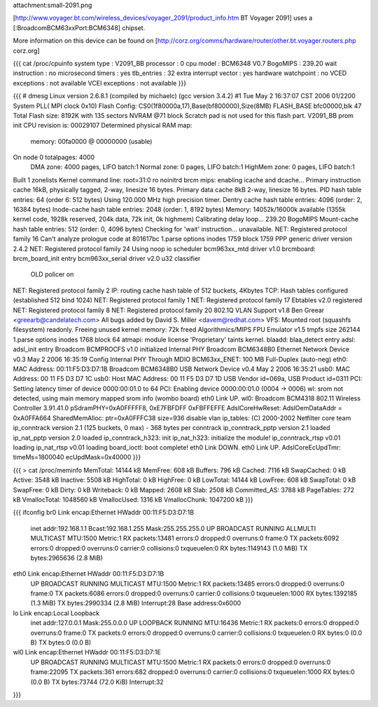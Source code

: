 attachment:small-2091.png

[http://www.voyager.bt.com/wireless_devices/voyager_2091/product_info.htm BT Voyager 2091] uses a [:BroadcomBCM63xxPort:BCM6348] chipset. 

More information on this device can be found on [http://corz.org/comms/hardware/router/other.bt.voyager.routers.php corz.org]

{{{
cat /proc/cpuinfo
system type             : V2091_BB
processor               : 0
cpu model               : BCM6348 V0.7
BogoMIPS                : 239.20
wait instruction        : no
microsecond timers      : yes
tlb_entries             : 32
extra interrupt vector  : yes
hardware watchpoint     : no
VCED exceptions         : not available
VCEI exceptions         : not available
}}}

{{{
# dmesg
Linux version 2.6.8.1 (compiled by michaelc) (gcc version 3.4.2) #1 Tue May 2 16:37:07 CST 2006
01/2200 System PLL( MPI clock 0x10)
Flash Config: CS0(1f80000a,17),Base(bf800000),Size(8MB)
FLASH_BASE bfc00000,blk 47
Total Flash size: 8192K with 135 sectors NVRAM @71 block
Scratch pad is not used for this flash part.
V2091_BB prom init
CPU revision is: 00029107
Determined physical RAM map:
 memory: 00fa0000 @ 00000000 (usable)
On node 0 totalpages: 4000
  DMA zone: 4000 pages, LIFO batch:1
  Normal zone: 0 pages, LIFO batch:1
  HighMem zone: 0 pages, LIFO batch:1
Built 1 zonelists
Kernel command line: root=31:0 ro noinitrd
brcm mips: enabling icache and dcache...
Primary instruction cache 16kB, physically tagged, 2-way, linesize 16 bytes.
Primary data cache 8kB 2-way, linesize 16 bytes.
PID hash table entries: 64 (order 6: 512 bytes)
Using 120.000 MHz high precision timer.
Dentry cache hash table entries: 4096 (order: 2, 16384 bytes)
Inode-cache hash table entries: 2048 (order: 1, 8192 bytes)
Memory: 14052k/16000k available (1355k kernel code, 1928k reserved, 204k data, 72k init, 0k highmem)
Calibrating delay loop... 239.20 BogoMIPS
Mount-cache hash table entries: 512 (order: 0, 4096 bytes)
Checking for 'wait' instruction...  unavailable.
NET: Registered protocol family 16
Can't analyze prologue code at 801617bc
1.parse options inodes 1759 block 1759
PPP generic driver version 2.4.2
NET: Registered protocol family 24
Using noop io scheduler
bcm963xx_mtd driver v1.0
brcmboard: brcm_board_init entry
bcm963xx_serial driver v2.0
u32 classifier
    OLD policer on 
NET: Registered protocol family 2
IP: routing cache hash table of 512 buckets, 4Kbytes
TCP: Hash tables configured (established 512 bind 1024)
NET: Registered protocol family 1
NET: Registered protocol family 17
Ebtables v2.0 registered
NET: Registered protocol family 8
NET: Registered protocol family 20
802.1Q VLAN Support v1.8 Ben Greear <greearb@candelatech.com>
All bugs added by David S. Miller <davem@redhat.com>
VFS: Mounted root (squashfs filesystem) readonly.
Freeing unused kernel memory: 72k freed
Algorithmics/MIPS FPU Emulator v1.5
tmpfs size 262144
1.parse options inodes 1768 block 64
atmapi: module license 'Proprietary' taints kernel.
blaadd: blaa_detect entry
adsl: adsl_init entry
Broadcom BCMPROCFS v1.0 initialized
Internal PHY
Broadcom BCM6348B0 Ethernet Network Device v0.3 May  2 2006 16:35:19
Config Internal PHY Through MDIO
BCM63xx_ENET: 100 MB Full-Duplex (auto-neg)
eth0: MAC Address: 00:11:F5:D3:D7:1B
Broadcom BCM6348B0 USB Network Device v0.4 May  2 2006 16:35:21
usb0: MAC Address: 00 11 F5 D3 D7 1C
usb0: Host MAC Address: 00 11 F5 D3 D7 1D
USB Vendor id=069a, USB Product id=0311 
PCI: Setting latency timer of device 0000:00:01.0 to 64
PCI: Enabling device 0000:00:01.0 (0004 -> 0006)
wl: srom not detected, using main memory mapped srom info (wombo board)
eth0 Link UP.
wl0: Broadcom BCM4318 802.11 Wireless Controller 3.91.41.0
pSdramPHY=0xA0FFFFF8, 0xE7FBFDFF 0xFBFFEFFE
AdslCoreHwReset: AdslOemDataAddr = 0xA0FFA664
SharedMemAlloc: ptr=0xA0FFFC38 size=936
disable vlan
ip_tables: (C) 2000-2002 Netfilter core team
ip_conntrack version 2.1 (125 buckets, 0 max) - 368 bytes per conntrack
ip_conntrack_pptp version 2.1 loaded
ip_nat_pptp version 2.0 loaded
ip_conntrack_h323: init 
ip_nat_h323: initialize the module!
ip_conntrack_rtsp v0.01 loading
ip_nat_rtsp v0.01 loading
board_ioctl: boot complete!
eth0 Link DOWN.
eth0 Link UP.
AdslCoreEcUpdTmr: timeMs=1800040 ecUpdMask=0x40000
}}}

{{{
> cat /proc/meminfo
MemTotal:        14144 kB
MemFree:           608 kB
Buffers:           796 kB
Cached:           7116 kB
SwapCached:          0 kB
Active:           3548 kB
Inactive:         5508 kB
HighTotal:           0 kB
HighFree:            0 kB
LowTotal:        14144 kB
LowFree:           608 kB
SwapTotal:           0 kB
SwapFree:            0 kB
Dirty:               0 kB
Writeback:           0 kB
Mapped:           2608 kB
Slab:             2508 kB
Committed_AS:     3788 kB
PageTables:        272 kB
VmallocTotal:  1048560 kB
VmallocUsed:      1316 kB
VmallocChunk:  1047200 kB
}}}

{{{
ifconfig
br0             Link encap:Ethernet  HWaddr 00:11:F5:D3:D7:1B  
                inet addr:192.168.1.1  Bcast:192.168.1.255  Mask:255.255.255.0
                UP BROADCAST RUNNING ALLMULTI MULTICAST  MTU:1500  Metric:1
                RX packets:13481 errors:0 dropped:0 overruns:0 frame:0
                TX packets:6092 errors:0 dropped:0 overruns:0 carrier:0
                collisions:0 txqueuelen:0 
                RX bytes:1149143 (1.0 MiB)  TX bytes:2965636 (2.8 MiB)

eth0            Link encap:Ethernet  HWaddr 00:11:F5:D3:D7:1B  
                UP BROADCAST RUNNING MULTICAST  MTU:1500  Metric:1
                RX packets:13485 errors:0 dropped:0 overruns:0 frame:0
                TX packets:6086 errors:0 dropped:0 overruns:0 carrier:0
                collisions:0 txqueuelen:1000 
                RX bytes:1392185 (1.3 MiB)  TX bytes:2990334 (2.8 MiB)
                Interrupt:28 Base address:0x6000 

lo              Link encap:Local Loopback  
                inet addr:127.0.0.1  Mask:255.0.0.0
                UP LOOPBACK RUNNING  MTU:16436  Metric:1
                RX packets:0 errors:0 dropped:0 overruns:0 frame:0
                TX packets:0 errors:0 dropped:0 overruns:0 carrier:0
                collisions:0 txqueuelen:0 
                RX bytes:0 (0.0 B)  TX bytes:0 (0.0 B)

wl0             Link encap:Ethernet  HWaddr 00:11:F5:D3:D7:1E  
                UP BROADCAST RUNNING MULTICAST  MTU:1500  Metric:1
                RX packets:0 errors:0 dropped:0 overruns:0 frame:22095
                TX packets:361 errors:682 dropped:0 overruns:0 carrier:0
                collisions:0 txqueuelen:1000 
                RX bytes:0 (0.0 B)  TX bytes:73744 (72.0 KiB)
                Interrupt:32 
}}}
